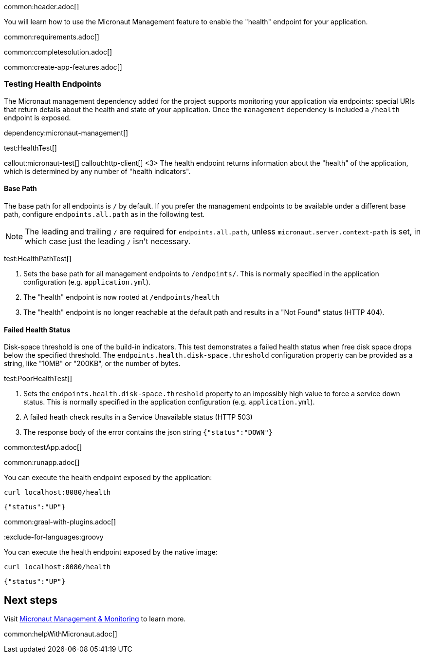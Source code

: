 common:header.adoc[]

You will learn how to use the Micronaut Management feature to enable the "health" endpoint for your application.

common:requirements.adoc[]

common:completesolution.adoc[]

common:create-app-features.adoc[]

=== Testing Health Endpoints

The Micronaut management dependency added for the project supports monitoring your application via endpoints: special URIs that return details about the health and state of your application. Once the `management` dependency is included a `/health` endpoint is exposed.

dependency:micronaut-management[]

test:HealthTest[]

callout:micronaut-test[]
callout:http-client[]
<3> The health endpoint returns information about the "health" of the application, which is determined by any number of "health indicators".

==== Base Path

The base path for all endpoints is `/` by default. If you prefer the management endpoints to be available under a different base path, configure `endpoints.all.path` as in the following test.

[NOTE]
The leading and trailing `/` are required for `endpoints.all.path`, unless `micronaut.server.context-path` is set, in which case just the leading `/` isn't necessary.

test:HealthPathTest[]

<1> Sets the base path for all management endpoints to `/endpoints/`. This is normally specified in the application configuration (e.g. `application.yml`).
<2> The "health" endpoint is now rooted at `/endpoints/health`
<3> The "health" endpoint is no longer reachable at the default path and results in a "Not Found" status (HTTP 404).

==== Failed Health Status

Disk-space threshold is one of the build-in indicators. This test demonstrates a failed health status when free disk space drops below the specified threshold. The `endpoints.health.disk-space.threshold` configuration property can be provided as a string, like "10MB" or "200KB", or the number of bytes.

test:PoorHealthTest[]

<1> Sets the `endpoints.health.disk-space.threshold` property to an impossibly high value to force a service down status. This is normally specified in the application configuration (e.g. `application.yml`).
<2> A failed heath check results in a Service Unavailable status (HTTP 503)
<3> The response body of the error contains the json string `{"status":"DOWN"}`

common:testApp.adoc[]

common:runapp.adoc[]

You can execute the health endpoint exposed by the application:

[source, bash]
----
curl localhost:8080/health
----

[source]
----
{"status":"UP"}
----

common:graal-with-plugins.adoc[]

:exclude-for-languages:groovy

You can execute the health endpoint exposed by the native image:

[source, bash]
----
curl localhost:8080/health
----

[source]
----
{"status":"UP"}
----

:exclude-for-languages:

== Next steps

Visit https://docs.micronaut.io/latest/guide/#management[Micronaut Management & Monitoring] to learn more.

common:helpWithMicronaut.adoc[]
